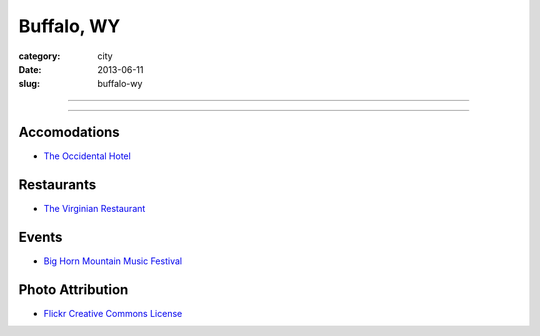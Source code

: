 Buffalo, WY
===========

:category: city
:date: 2013-06-11
:slug: buffalo-wy

----

.. image:: ../img/buffalo-wy.jpg
  :width: 640px
  :height: 480px
  :alt: Buffalo, Wyoming

----

Accomodations
-------------
* `The Occidental Hotel <http://www.occidentalwyoming.com/index.php>`_

Restaurants
-----------
* `The Virginian Restaurant <http://www.occidentalwyoming.com/virginian-restaurant.html>`_

Events
------
* `Big Horn Mountain Music Festival <http://www.bighornmountainfestival.com/>`_

Photo Attribution
-----------------
* `Flickr Creative Commons License <http://www.flickr.com/photos/9217224@N06/4802644675/>`_

